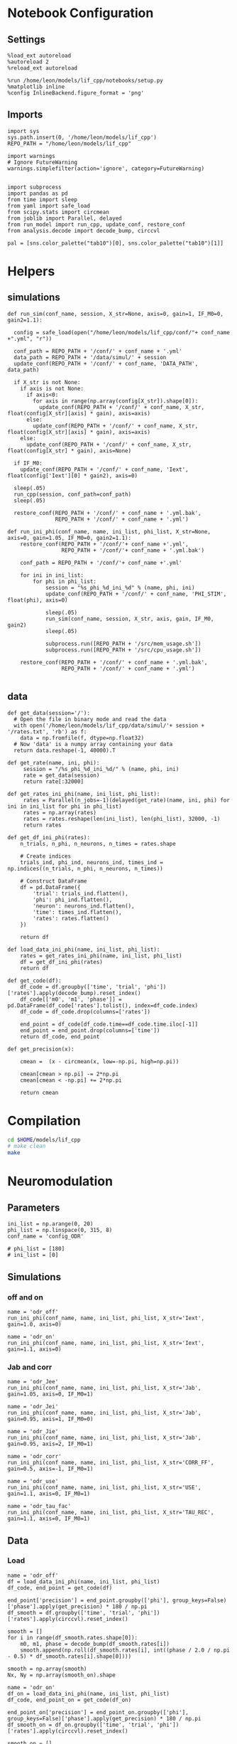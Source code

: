#+STARTUP: fold
#+PROPERTY: header-args:ipython :results both :exports both :async yes :session lif :kernel dual_data
# #+PROPERTY: header-args:ipython :results both :exports both :async yes :session /ssh:172.26.20.46:~/.local/share/jupyter/runtime/kernel-343f5c4f-82fe-4da8-aa26-6dafafa92f96.json :kernel dual_data

* Notebook Configuration
** Settings
#+begin_src ipython
  %load_ext autoreload
  %autoreload 2
  %reload_ext autoreload

  %run /home/leon/models/lif_cpp/notebooks/setup.py
  %matplotlib inline
  %config InlineBackend.figure_format = 'png'
#+end_src

#+RESULTS:
: The autoreload extension is already loaded. To reload it, use:
:   %reload_ext autoreload
: Python exe
: /home/leon/mambaforge/envs/dual_data/bin/python

** Imports

#+begin_src ipython
  import sys
  sys.path.insert(0, '/home/leon/models/lif_cpp')  
  REPO_PATH = "/home/leon/models/lif_cpp"

  import warnings
  # Ignore FutureWarning
  warnings.simplefilter(action='ignore', category=FutureWarning)


  import subprocess
  import pandas as pd
  from time import sleep
  from yaml import safe_load
  from scipy.stats import circmean
  from joblib import Parallel, delayed
  from run_model import run_cpp, update_conf, restore_conf
  from analysis.decode import decode_bump, circcvl

  pal = [sns.color_palette("tab10")[0], sns.color_palette("tab10")[1]]
#+end_src

#+RESULTS:

* Helpers
** simulations

#+begin_src ipython
  def run_sim(conf_name, session, X_str=None, axis=0, gain=1, IF_M0=0, gain2=1.1):

    config = safe_load(open("/home/leon/models/lif_cpp/conf/"+ conf_name +".yml", "r"))

    conf_path = REPO_PATH + '/conf/' + conf_name + '.yml'
    data_path = REPO_PATH + '/data/simul/' + session
    update_conf(REPO_PATH + '/conf/' + conf_name, 'DATA_PATH', data_path)
    
    if X_str is not None:
      if axis is not None:
        if axis<0:
          for axis in range(np.array(config[X_str]).shape[0]):
            update_conf(REPO_PATH + '/conf/' + conf_name, X_str, float(config[X_str][axis] * gain), axis=axis)
        else:
          update_conf(REPO_PATH + '/conf/' + conf_name, X_str, float(config[X_str][axis] * gain), axis=axis)
      else:
        update_conf(REPO_PATH + '/conf/' + conf_name, X_str, float(config[X_str] * gain), axis=None)

    if IF_M0:
      update_conf(REPO_PATH + '/conf/' + conf_name, 'Iext', float(config['Iext'][0] * gain2), axis=0)

    sleep(.05)
    run_cpp(session, conf_path=conf_path)
    sleep(.05)

    restore_conf(REPO_PATH + '/conf/' + conf_name + '.yml.bak',
                 REPO_PATH + '/conf/' + conf_name + '.yml')
#+end_src

#+RESULTS:

#+begin_src ipython
  def run_ini_phi(conf_name, name, ini_list, phi_list, X_str=None, axis=0, gain=1.05, IF_M0=0, gain2=1.1):
      restore_conf(REPO_PATH + '/conf/'+ conf_name +'.yml',
                   REPO_PATH + '/conf/'+ conf_name + '.yml.bak')

      conf_path = REPO_PATH + '/conf/'+ conf_name +'.yml'

      for ini in ini_list:
          for phi in phi_list:
              session = "%s_phi_%d_ini_%d" % (name, phi, ini)
              update_conf(REPO_PATH + '/conf/' + conf_name, 'PHI_STIM', float(phi), axis=0)

              sleep(.05)
              run_sim(conf_name, session, X_str, axis, gain, IF_M0, gain2)
              sleep(.05)

              subprocess.run([REPO_PATH + '/src/mem_usage.sh'])
              subprocess.run([REPO_PATH + '/src/cpu_usage.sh'])

      restore_conf(REPO_PATH + '/conf/' + conf_name + '.yml.bak',
                   REPO_PATH + '/conf/' + conf_name + '.yml')

#+end_src

#+RESULTS:

** data

#+begin_src ipython
  def get_data(session='/'):
    # Open the file in binary mode and read the data
    with open('/home/leon/models/lif_cpp/data/simul/'+ session + '/rates.txt', 'rb') as f:
      data = np.fromfile(f, dtype=np.float32)
    # Now 'data' is a numpy array containing your data
    return data.reshape(-1, 40000).T
 #+end_src
 
 #+RESULTS:
 
#+begin_src ipython
  def get_rate(name, ini, phi):
       session = "/%s_phi_%d_ini_%d/" % (name, phi, ini)
       rate = get_data(session)
       return rate[:32000]

  def get_rates_ini_phi(name, ini_list, phi_list):
       rates = Parallel(n_jobs=-1)(delayed(get_rate)(name, ini, phi) for ini in ini_list for phi in phi_list)
       rates = np.array(rates)
       rates = rates.reshape(len(ini_list), len(phi_list), 32000, -1)
       return rates
#+end_src

#+RESULTS:

#+begin_src ipython  
  def get_df_ini_phi(rates):
      n_trials, n_phi, n_neurons, n_times = rates.shape

      # Create indices
      trials_ind, phi_ind, neurons_ind, times_ind = np.indices((n_trials, n_phi, n_neurons, n_times))

      # Construct DataFrame
      df = pd.DataFrame({
          'trial': trials_ind.flatten(),
          'phi': phi_ind.flatten(),
          'neuron': neurons_ind.flatten(),
          'time': times_ind.flatten(),
          'rates': rates.flatten()
      })

      return df
#+end_src

#+RESULTS:

#+begin_src ipython
  def load_data_ini_phi(name, ini_list, phi_list):
      rates = get_rates_ini_phi(name, ini_list, phi_list)
      df = get_df_ini_phi(rates)
      return df
#+end_src

#+RESULTS:

#+begin_src ipython
  def get_code(df):
      df_code = df.groupby(['time', 'trial', 'phi'])['rates'].apply(decode_bump).reset_index()
      df_code[['m0', 'm1', 'phase']] = pd.DataFrame(df_code['rates'].tolist(), index=df_code.index)
      df_code = df_code.drop(columns=['rates'])

      end_point = df_code[df_code.time==df_code.time.iloc[-1]]
      end_point = end_point.drop(columns=['time'])
      return df_code, end_point
#+end_src

#+RESULTS:

#+begin_src ipython
  def get_precision(x):

      cmean =  (x - circmean(x, low=-np.pi, high=np.pi)) 

      cmean[cmean > np.pi] -= 2*np.pi
      cmean[cmean < -np.pi] += 2*np.pi

      return cmean
#+end_src

#+RESULTS:

* Compilation

#+begin_src sh
  cd $HOME/models/lif_cpp
  # make clean
  make
#+end_src

#+RESULTS:
| g++ | -Wall | -std=c++17   | -Ofast        | -s                | -march=native | -funroll-loops   | -ftree-vectorize | -ffast-math | -fomit-frame-pointer | -fexpensive-optimizations | -lyaml-cpp    | -c             | src/lif_network.cpp | -o          | obj/lif_network.o    |                           |            |
| g++ | -o    | ./bin/LifNet | obj/globals.o | obj/lif_network.o | obj/main.o    | obj/sparse_mat.o | -Wall            | -std=c++17  | -Ofast               | -s                        | -march=native | -funroll-loops | -ftree-vectorize    | -ffast-math | -fomit-frame-pointer | -fexpensive-optimizations | -lyaml-cpp |

* Neuromodulation
** Parameters

#+begin_src ipython
  ini_list = np.arange(0, 20)
  phi_list = np.linspace(0, 315, 8)
  conf_name = 'config_ODR'

  # phi_list = [180]
  # ini_list = [0]
#+end_src

#+RESULTS:

** Simulations
*** off and on
#+begin_src ipython
  name = 'odr_off'
  run_ini_phi(conf_name, name, ini_list, phi_list, X_str='Iext', gain=1.0, axis=0)
#+end_src

#+RESULTS:
: 51670d0b-f763-4caf-a3cb-938232d7cfc7

#+begin_src ipython
  name = 'odr_on'
  run_ini_phi(conf_name, name, ini_list, phi_list, X_str='Iext', gain=1.1, axis=0)
#+end_src

#+RESULTS:
: 561b306f-af69-438d-bce5-3affd18aa4ce

*** Jab and corr

#+begin_src ipython
  name = 'odr_Jee'
  run_ini_phi(conf_name, name, ini_list, phi_list, X_str='Jab', gain=1.05, axis=0, IF_M0=1)
#+end_src

#+RESULTS:
:  MEM_USAGE > 85.0%, sleeping for a while ...
:  MEM_USAGE > 85.0%, sleeping for a while ...
:  MEM_USAGE > 85.0%, sleeping for a while ...
:  MEM_USAGE > 85.0%, sleeping for a while ...

#+begin_src ipython
  name = 'odr_Jei'
  run_ini_phi(conf_name, name, ini_list, phi_list, X_str='Jab', gain=0.95, axis=1, IF_M0=0)
#+end_src

#+RESULTS:
:  MEM_USAGE > 85.0%, sleeping for a while ...
:  MEM_USAGE > 85.0%, sleeping for a while ...
:  MEM_USAGE > 85.0%, sleeping for a while ...
:  MEM_USAGE > 85.0%, sleeping for a while ...
:  MEM_USAGE > 85.0%, sleeping for a while ...
:  MEM_USAGE > 85.0%, sleeping for a while ...
:  MEM_USAGE > 85.0%, sleeping for a while ...

#+begin_src ipython
  name = 'odr_Jie'
  run_ini_phi(conf_name, name, ini_list, phi_list, X_str='Jab', gain=0.95, axis=2, IF_M0=1)
#+end_src

#+RESULTS:
:  MEM_USAGE > 85.0%, sleeping for a while ...
:  MEM_USAGE > 85.0%, sleeping for a while ...
:  MEM_USAGE > 85.0%, sleeping for a while ...
:  MEM_USAGE > 85.0%, sleeping for a while ...
:  MEM_USAGE > 85.0%, sleeping for a while ...
:  MEM_USAGE > 85.0%, sleeping for a while ...
:  MEM_USAGE > 85.0%, sleeping for a while ...
:  MEM_USAGE > 85.0%, sleeping for a while ...

#+begin_src ipython
  name = 'odr_corr'
  run_ini_phi(conf_name, name, ini_list, phi_list, X_str='CORR_FF', gain=0.5, axis=-1, IF_M0=1)
#+end_src

#+RESULTS:
:  MEM_USAGE > 85.0%, sleeping for a while ...
:  MEM_USAGE > 85.0%, sleeping for a while ...
:  MEM_USAGE > 85.0%, sleeping for a while ...
:  MEM_USAGE > 85.0%, sleeping for a while ...
:  MEM_USAGE > 85.0%, sleeping for a while ...
:  MEM_USAGE > 85.0%, sleeping for a while ...
:  MEM_USAGE > 85.0%, sleeping for a while ...

#+begin_src ipython
  name = 'odr_use'
  run_ini_phi(conf_name, name, ini_list, phi_list, X_str='USE', gain=1.1, axis=0, IF_M0=1)
#+end_src

#+RESULTS:
:  MEM_USAGE > 85.0%, sleeping for a while ...
:  MEM_USAGE > 85.0%, sleeping for a while ...
:  MEM_USAGE > 85.0%, sleeping for a while ...
:  MEM_USAGE > 85.0%, sleeping for a while ...
:  MEM_USAGE > 85.0%, sleeping for a while ...
:  MEM_USAGE > 85.0%, sleeping for a while ...
:  MEM_USAGE > 85.0%, sleeping for a while ...

#+begin_src ipython
  name = 'odr_tau_fac'
  run_ini_phi(conf_name, name, ini_list, phi_list, X_str='TAU_REC', gain=1.1, axis=0, IF_M0=1)
#+end_src

#+RESULTS:
:  MEM_USAGE > 85.0%, sleeping for a while ...
:  MEM_USAGE > 85.0%, sleeping for a while ...
:  MEM_USAGE > 85.0%, sleeping for a while ...
:  MEM_USAGE > 85.0%, sleeping for a while ...
:  MEM_USAGE > 85.0%, sleeping for a while ...
:  MEM_USAGE > 85.0%, sleeping for a while ...

** Data
*** Load

#+begin_src ipython
  name = 'odr_off'
  df = load_data_ini_phi(name, ini_list, phi_list)
  df_code, end_point = get_code(df)

  end_point['precision'] = end_point.groupby(['phi'], group_keys=False)['phase'].apply(get_precision) * 180 / np.pi
  df_smooth = df.groupby(['time', 'trial', 'phi'])['rates'].apply(circcvl).reset_index()

  smooth = []
  for i in range(df_smooth.rates.shape[0]):
      m0, m1, phase = decode_bump(df_smooth.rates[i])
      smooth.append(np.roll(df_smooth.rates[i], int((phase / 2.0 / np.pi - 0.5) * df_smooth.rates[i].shape[0])))

  smooth = np.array(smooth)
  Nx, Ny = np.array(smooth_on).shape
#+end_src

#+RESULTS:

#+begin_src ipython
  name = 'odr_on'
  df_on = load_data_ini_phi(name, ini_list, phi_list)
  df_code, end_point_on = get_code(df_on)

  end_point_on['precision'] = end_point_on.groupby(['phi'], group_keys=False)['phase'].apply(get_precision) * 180 / np.pi
  df_smooth_on = df_on.groupby(['time', 'trial', 'phi'])['rates'].apply(circcvl).reset_index()

  smooth_on = []
  for i in range(df_smooth_on.rates.shape[0]):
      m0, m1, phase = decode_bump(df_smooth_on.rates[i])
      smooth_on.append(np.roll(df_smooth_on.rates[i], int((phase / 2.0 / np.pi - 0.5) * df_smooth_on.rates[i].shape[0])))

  smooth_on = np.array(smooth_on)
#+end_src

#+RESULTS:

*** Plots

#+begin_src ipython
  bins = 'auto'
  fig, ax = plt.subplots(2, 1, figsize=[width, 2*height])

  N_E = 32000
  title = '\\text{FF Input} \\nearrow'
  # title = '\\text{FF Corr} \\searrow'

  #title = 'J_{EE} \\nearrow'

  means = smooth.mean(axis=0)  
  ci = smooth.std(axis=0, ddof=1)

  # Plot
  ax[0].plot(means, label='Mean')
  ax[0].fill_between(range(Ny), means - ci, means + ci, alpha=0.25)

  means = smooth_on.mean(axis=0)  
  ci = smooth.std(axis=0, ddof=1) * 1.96

  # Plot
  ax[0].plot(means, label='Mean')
  ax[0].fill_between(range(Ny), means - ci, means + ci, alpha=0.2)

  ax[0].set_xticks([0, N_E/2, N_E], [0, 180, 360])
  ax[0].set_ylabel('Firing Rate (Hz)')
  ax[0].set_xlabel('Pref. Location (°)')
  ax[0].set_title('$%s$' % title)

  sns.histplot(data=end_point, x=end_point['precision'], legend=False, ax=ax[1], bins=bins, kde=True, stat='density', element='step', alpha=0,color = pal[0])
  sns.histplot(data=end_point_on, x=end_point_on['precision'], legend=False, ax=ax[1], bins=bins, kde=True, stat='density', element='step', alpha=0,color = pal[1])
  ax[1].set_xlabel('Endpoint Deviation (°)')
  ax[1].set_ylabel('Density')
  ax[1].set_xlim([-50, 50])

  plt.savefig(name + '_neuro.svg', dpi=300)
  plt.show()
#+end_src

#+RESULTS:
[[file:./.ob-jupyter/c5c24c0b28392e889eaeeef908809d23f4ea2646.png]]

#+begin_src ipython
  session = 'odr_off'
  data = get_data(session)
  rates_off = data[:32000]

  smooth_off = circcvl(rates_off, windowSize=3200, axis=0)
  m0, m1, phase = decode_bump(smooth_off[:, -1])
  smooth_off = np.roll(smooth_off[:, -1], int((phase / 2.0 / np.pi - 0.5) * smooth_off.shape[0]))
  print(smooth_off.shape)

  theta = np.linspace(0, 360, rates_off.shape[0])

  width = 7
  golden_ratio = (5**.5 - 1) / 2
  fig, ax = plt.subplots(1, 4, figsize= [2.5*width, width *golden_ratio])

  # ax[0][0].plot(theta, smooth_off[:, -1] , 'b')
  # ax[0][0].plot(theta, smooth_on[:, -1], 'r')

  sessions = ['Jee', 'corr']
  titles = ['J_{EE} \\nearrow', 'J_{EI} \\searrow', 'J_{IE} \\nearrow', '\sigma_{A0} \\searrow']
  for i in range(4): 
      session = 'odr_' + sessions[i] + '_phi_180_ini_0'
      data = get_data(session)
      rates_on = data[:32000]

      smooth_on = circcvl(rates_on, windowSize=3200, axis=0)
      m0, m1, phase = decode_bump(smooth_on[:, -1])
      smooth_on = np.roll(smooth_on[:, -1], int((phase / 2.0 / np.pi - 0.5) * smooth_on.shape[0]))
      
      ax[i].plot(theta, smooth_off , color=pal[0])
      ax[i].plot(theta, smooth_on, color=pal[1])
      ax[i].set_title('$%s$' % titles[i])
      ax[i].set_xticks([0, 180, 360]);
      ax[i].set_xlabel('Pref. Location (°)')

  ax[0].set_ylabel('Firing Rate (Hz)')
  plt.savefig('./neuromodulation.svg', dpi=300)

  plt.show()
#+end_src

#+begin_src ipython

#+end_src

#+RESULTS:

